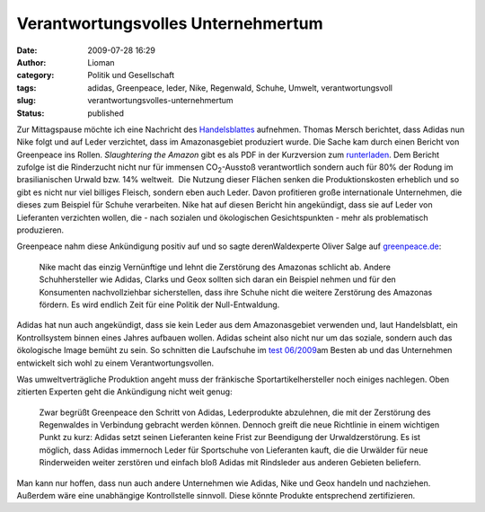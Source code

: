 Verantwortungsvolles Unternehmertum
###################################
:date: 2009-07-28 16:29
:author: Lioman
:category: Politik und Gesellschaft
:tags: adidas, Greenpeace, leder, Nike, Regenwald, Schuhe, Umwelt, verantwortungsvoll
:slug: verantwortungsvolles-unternehmertum
:status: published

Zur Mittagspause möchte ich eine Nachricht des
`Handelsblattes <http://www.handelsblatt.com/unternehmen/industrie/adidas-folgt-greenpeace-aufruf;2437691>`__
aufnehmen. Thomas Mersch berichtet, dass Adidas nun Nike folgt und auf
Leder verzichtet, dass im Amazonasgebiet produziert wurde. Die Sache kam
durch einen Bericht von Greenpeace ins Rollen. *Slaughtering the Amazon*
gibt es als PDF in der Kurzversion zum
`runterladen <http://web.archive.org/web/20120901020951/http://www.greenpeace.de:80/fileadmin/gpd/user_upload/themen/waelder/SlaughteringTheAmazon_ExecSumm.pdf>`__.
Dem Bericht zufolge ist die Rinderzucht nicht nur für immensen
CO\ :sub:`2`-Ausstoß verantwortlich sondern auch für 80% der Rodung im
brasilianischen Urwald bzw. 14% weltweit.  Die Nutzung dieser Flächen
senken die Produktionskosten erheblich und so gibt es nicht nur viel
billiges Fleisch, sondern eben auch Leder. Davon profitieren große
internationale Unternehmen, die dieses zum Beispiel für Schuhe
verarbeiten. Nike hat auf diesen Bericht hin angekündigt, dass sie auf
Leder von Lieferanten verzichten wollen, die - nach sozialen und
ökologischen Gesichtspunkten - mehr als problematisch produzieren.

Greenpeace nahm diese Ankündigung positiv auf und so sagte
derenWaldexperte Oliver Salge auf
`greenpeace.de <http://web.archive.org/web/20120823021605/http://www.greenpeace.de:80/themen/waelder/nachrichten/artikel/just_do_it_nike_setzt_auf_urwaldfreundlich_produziertes_leder/>`__:

    Nike macht das einzig Vernünftige und lehnt die Zerstörung des
    Amazonas schlicht ab. Andere Schuhhersteller wie Adidas, Clarks und
    Geox sollten sich daran ein Beispiel nehmen und für den Konsumenten
    nachvollziehbar sicherstellen, dass ihre Schuhe nicht die weitere
    Zerstörung des Amazonas fördern. Es wird endlich Zeit für eine
    Politik der Null-Entwaldung.

Adidas hat nun auch angekündigt, dass sie kein Leder aus dem
Amazonasgebiet verwenden und, laut Handelsblatt, ein Kontrollsystem
binnen eines Jahres aufbauen wollen. Adidas scheint also nicht nur um
das soziale, sondern auch das ökologische Image bemüht zu sein. So
schnitten die Laufschuhe im `test
06/2009 <http://www.test.de/themen/bildung-soziales/test/-Laufschuhe-CSR/1781959/1781959/1778952/>`__\ am
Besten ab und das Unternehmen entwickelt sich wohl zu einem
Verantwortungsvollen.

Was umweltverträgliche Produktion angeht muss der fränkische
Sportartikelhersteller noch einiges nachlegen. Oben zitierten Experten
geht die Ankündigung nicht weit genug:

    Zwar begrüßt Greenpeace den Schritt von Adidas, Lederprodukte
    abzulehnen, die mit der Zerstörung des Regenwaldes in Verbindung
    gebracht werden können. Dennoch greift die neue Richtlinie in einem
    wichtigen Punkt zu kurz: Adidas setzt seinen Lieferanten keine Frist
    zur Beendigung der Urwaldzerstörung. Es ist möglich, dass Adidas
    immernoch Leder für Sportschuhe von Lieferanten kauft, die die
    Urwälder für neue Rinderweiden weiter zerstören und einfach bloß
    Adidas mit Rindsleder aus anderen Gebieten beliefern.

Man kann nur hoffen, dass nun auch andere Unternehmen wie Adidas, Nike
und Geox handeln und nachziehen.  Außerdem wäre eine unabhängige
Kontrollstelle sinnvoll. Diese könnte Produkte entsprechend
zertifizieren.
